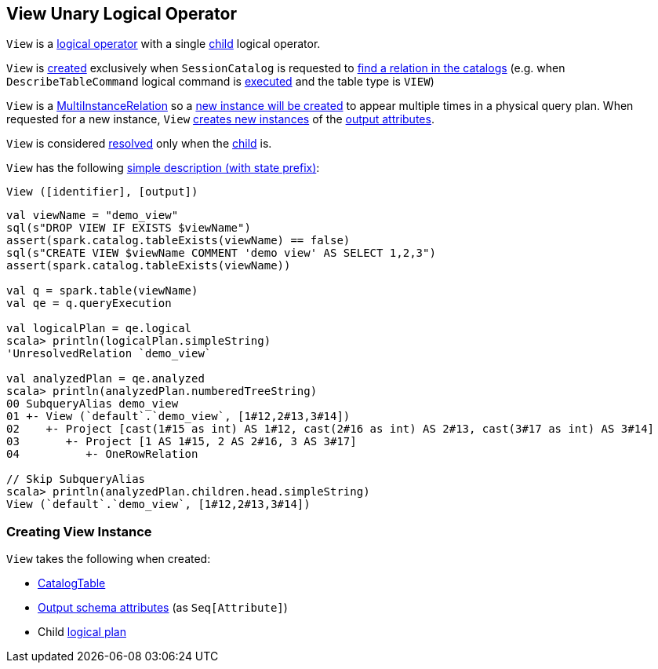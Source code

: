 == [[View]] View Unary Logical Operator

[[children]]
`View` is a <<spark-sql-LogicalPlan.adoc#, logical operator>> with a single <<child, child>> logical operator.

`View` is <<creating-instance, created>> exclusively when `SessionCatalog` is requested to <<spark-sql-SessionCatalog.adoc#lookupRelation, find a relation in the catalogs>> (e.g. when `DescribeTableCommand` logical command is <<spark-sql-LogicalPlan-DescribeTableCommand.adoc#run, executed>> and the table type is `VIEW`)

[[newInstance]]
`View` is a <<spark-sql-MultiInstanceRelation.adoc#, MultiInstanceRelation>> so a <<newInstance, new instance will be created>> to appear multiple times in a physical query plan. When requested for a new instance, `View` <<spark-sql-Expression-Attribute.adoc#newInstance, creates new instances>> of the <<output, output attributes>>.

[[resolved]]
`View` is considered <<spark-sql-LogicalPlan.adoc#resolved, resolved>> only when the <<child, child>> is.

[[simpleString]]
`View` has the following <<spark-sql-catalyst-QueryPlan.adoc#simpleString, simple description (with state prefix)>>:

```
View ([identifier], [output])
```

[source, scala]
----
val viewName = "demo_view"
sql(s"DROP VIEW IF EXISTS $viewName")
assert(spark.catalog.tableExists(viewName) == false)
sql(s"CREATE VIEW $viewName COMMENT 'demo view' AS SELECT 1,2,3")
assert(spark.catalog.tableExists(viewName))

val q = spark.table(viewName)
val qe = q.queryExecution

val logicalPlan = qe.logical
scala> println(logicalPlan.simpleString)
'UnresolvedRelation `demo_view`

val analyzedPlan = qe.analyzed
scala> println(analyzedPlan.numberedTreeString)
00 SubqueryAlias demo_view
01 +- View (`default`.`demo_view`, [1#12,2#13,3#14])
02    +- Project [cast(1#15 as int) AS 1#12, cast(2#16 as int) AS 2#13, cast(3#17 as int) AS 3#14]
03       +- Project [1 AS 1#15, 2 AS 2#16, 3 AS 3#17]
04          +- OneRowRelation

// Skip SubqueryAlias
scala> println(analyzedPlan.children.head.simpleString)
View (`default`.`demo_view`, [1#12,2#13,3#14])
----

=== [[creating-instance]] Creating View Instance

`View` takes the following when created:

* [[desc]] <<spark-sql-CatalogTable.adoc#, CatalogTable>>
* [[output]] <<spark-sql-catalyst-QueryPlan.adoc#output, Output schema attributes>> (as `Seq[Attribute]`)
* [[child]] Child <<spark-sql-LogicalPlan.adoc#, logical plan>>
